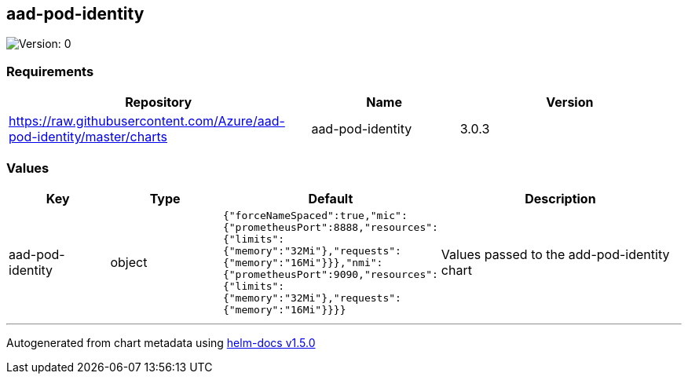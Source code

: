 == aad-pod-identity

image:https://img.shields.io/badge/Version-0-informational?style=flat-square[Version:
0]

=== Requirements

[width="100%",cols="45%,22%,33%",options="header",]
|===
|Repository |Name |Version
|https://raw.githubusercontent.com/Azure/aad-pod-identity/master/charts
|aad-pod-identity |3.0.3
|===

=== Values

[width="100%",cols="16%,18%,27%,39%",options="header",]
|===
|Key |Type |Default |Description
|aad-pod-identity |object
|`{"forceNameSpaced":true,"mic":{"prometheusPort":8888,"resources":{"limits":{"memory":"32Mi"},"requests":{"memory":"16Mi"}}},"nmi":{"prometheusPort":9090,"resources":{"limits":{"memory":"32Mi"},"requests":{"memory":"16Mi"}}}}`
|Values passed to the add-pod-identity chart
|===

'''''

Autogenerated from chart metadata using
https://github.com/norwoodj/helm-docs/releases/v1.5.0[helm-docs v1.5.0]
